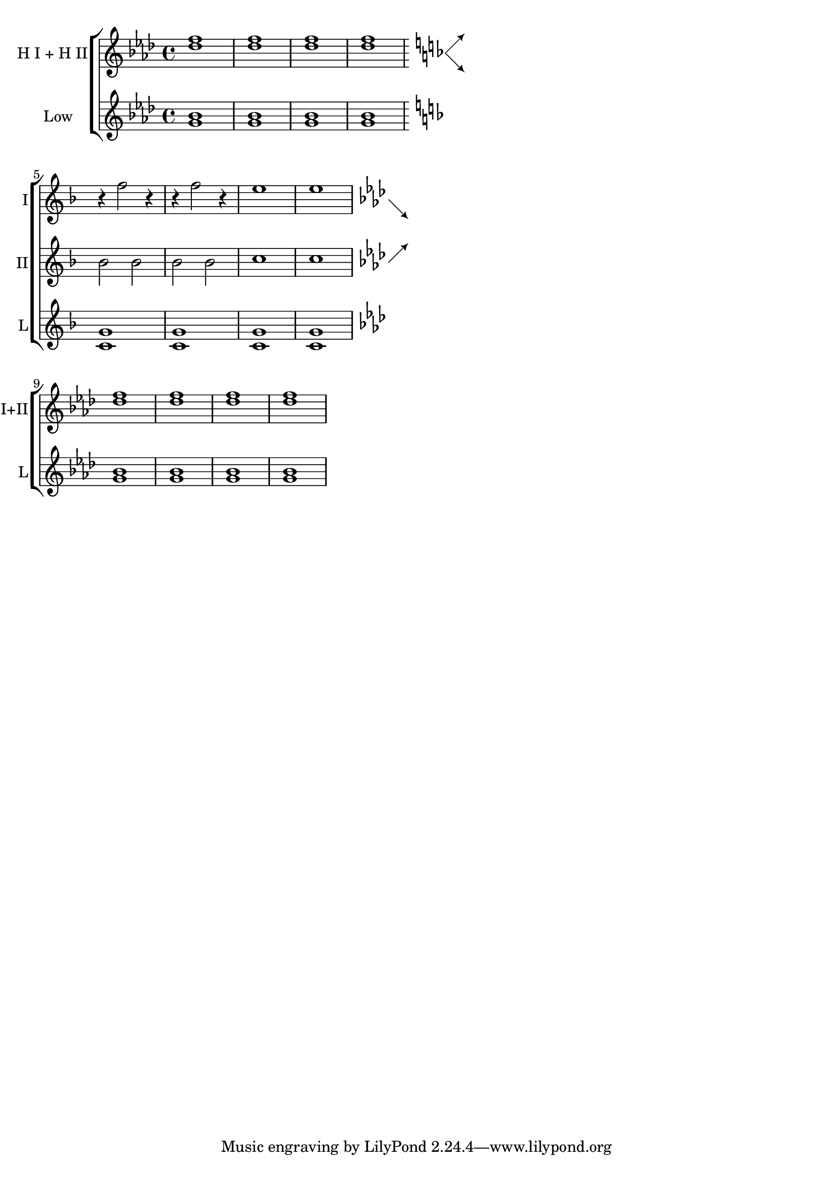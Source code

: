 %% DO NOT EDIT this file manually; it is automatically
%% generated from LSR http://lsr.di.unimi.it
%% Make any changes in LSR itself, or in Documentation/snippets/new/ ,
%% and then run scripts/auxiliar/makelsr.py
%%
%% This file is in the public domain.
\version "2.18.0"

\header {
  lsrtags = "staff-notation, symbols-and-glyphs, vocal-music"

  texidoc = "
This snippet defines the @code{\\splitStaffBarLine} command, which adds
arrows in north-east and south-east directions at a bar line, to denote
that several voices sharing a staff will each continue on a staff of
their own in the next system.

"
  doctitle = "Adding indicators to staves which get split after a break"
} % begin verbatim

#(define-markup-command (arrow-at-angle layout props angle-deg length fill)
  (number? number? boolean?)
  (let* (
      (PI-OVER-180 (/ (atan 1 1) 34))
      (degrees->radians (lambda (degrees) (* degrees PI-OVER-180)))
      (angle-rad (degrees->radians angle-deg))
      (target-x (* length (cos angle-rad)))
      (target-y (* length (sin angle-rad))))
    (interpret-markup layout props
      (markup
      #:translate (cons (/ target-x 2) (/ target-y 2))
      #:rotate angle-deg
      #:translate (cons (/ length -2) 0)
      #:concat (#:draw-line (cons length 0)
      #:arrow-head X RIGHT fill)))))

splitStaffBarLine = {
  \once \override Staff.BarLine.stencil =
  #(lambda (grob)
    (ly:stencil-combine-at-edge
    (ly:bar-line::print grob)
    X RIGHT
    (grob-interpret-markup grob #{
      \markup\with-dimensions #'(0 . 0) #'(0 . 0) {
        \translate #'(5.95 . .14)\arrow-at-angle #45 #(sqrt 8) ##t
        \translate #'(5.35 . -.13)\arrow-at-angle #-45 #(sqrt 8) ##t }#})
    0))
  \break
}

convDownStaffBarLine = {
  \once \override Staff.BarLine.stencil =
  #(lambda (grob)
    (ly:stencil-combine-at-edge
    (ly:bar-line::print grob)
    X RIGHT
    (grob-interpret-markup grob #{
        \markup\with-dimensions #'(0 . 0) #'(0 . 0) {
          \translate #'(5.3 . -.13)\arrow-at-angle #-45 #(sqrt 8) ##t }#})
      0))
  \break
}

convUpStaffBarLine = {
  \once \override Staff.BarLine.stencil =
  #(lambda (grob)
    (ly:stencil-combine-at-edge
    (ly:bar-line::print grob)
    X RIGHT
    (grob-interpret-markup grob #{
        \markup\with-dimensions #'(0 . 0) #'(0 . 0) {
          \translate #'(5.28 . .14)\arrow-at-angle #45 #(sqrt 8) ##t }#})
      0))
  \break
}


\score {
  <<
    \new ChoirStaff <<
      \new Staff
      \with {
        instrumentName = #"H I + H II"
      } {
        \key f\minor
        <<
          \repeat unfold 4 f''1
          \\
          \repeat unfold 4 des''1
        >>
        \key f\major
        \splitStaffBarLine
      }
      \new Staff \with { instrumentName = #"Low" } {
        \key f\minor
        <<
          \repeat unfold 4 bes'1
          \\
          \repeat unfold 4 g'1
        >>
        \key f\major
      }

      \new Staff \with { shortInstrumentName = #"I" } {
        \key f \major
        R1*4
        \repeat unfold 2 { r4 f''2 r4 } \repeat unfold 2 e''1
        \key f\minor
        \convDownStaffBarLine
      }
      \new Staff \with { shortInstrumentName = #"II" } {
        \key f \major
        R1*4
        \repeat unfold 4 bes'2 \repeat unfold 2 c''1
        \key f\minor
        \convUpStaffBarLine
      }

      \new Staff \with { shortInstrumentName = #"L" } {
        \key f\major
        R1*4
        <<
          \repeat unfold 4 g'1
          \\
          \repeat unfold 4 c'1
        >>
        \key f\minor
      }

      \new Staff
      \with {
        shortInstrumentName = #"I+II"
      } {
        \key f\minor
        R1*8
        <<
          \repeat unfold 4 f''1
          \\
          \repeat unfold 4 des''1
        >>
      }
      \new Staff \with { shortInstrumentName = #"L" } {
        \key f\minor
        R1*8
        <<
          \repeat unfold 4 bes'1
          \\
          \repeat unfold 4 g'1
        >>
      }
    >>
  >>
  \layout {
    \context {
      \Staff \RemoveEmptyStaves
      \override VerticalAxisGroup #'remove-first = ##t
    }
  }
}
\paper {
  ragged-right = ##t
}
